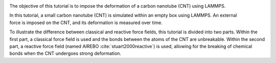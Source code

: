 .. figure:: figures/CNT_dark.webp
    :alt: carbon nanotube image in vacuum
    :height: 250
    :align: right
    :class: only-dark

.. figure:: figures/CNT_light.webp
    :alt: carbon nanotube image in vacuum
    :height: 250
    :align: right
    :class: only-light

The objective of this tutorial is to impose the deformation
of a carbon nanotube (CNT) using LAMMPS.

In this tutorial, a small carbon nanotube (CNT) is simulated
within an empty box using LAMMPS. An external 
force is imposed on the CNT, and its deformation is measured over time.

To illustrate the difference between classical and reactive force fields,
this tutorial is divided into two parts. Within the first part, a classical
force field is used and the bonds between the atoms of the CNT are
unbreakable. Within the second part, a reactive force field
(named AIREBO :cite:`stuart2000reactive`) is used, allowing for the breaking
of chemical bonds when the CNT undergoes strong deformation.
